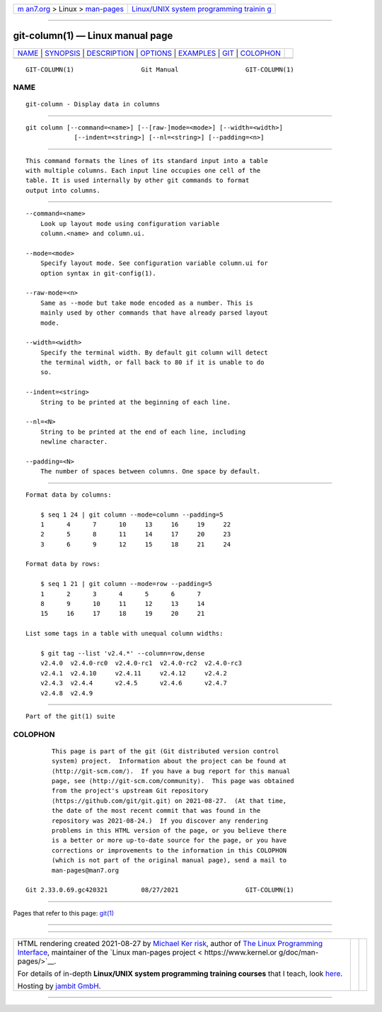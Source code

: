 .. container:: page-top

.. container:: nav-bar

   +----------------------------------+----------------------------------+
   | `m                               | `Linux/UNIX system programming   |
   | an7.org <../../../index.html>`__ | trainin                          |
   | > Linux >                        | g <http://man7.org/training/>`__ |
   | `man-pages <../index.html>`__    |                                  |
   +----------------------------------+----------------------------------+

--------------

git-column(1) — Linux manual page
=================================

+-----------------------------------+-----------------------------------+
| `NAME <#NAME>`__ \|               |                                   |
| `SYNOPSIS <#SYNOPSIS>`__ \|       |                                   |
| `DESCRIPTION <#DESCRIPTION>`__ \| |                                   |
| `OPTIONS <#OPTIONS>`__ \|         |                                   |
| `EXAMPLES <#EXAMPLES>`__ \|       |                                   |
| `GIT <#GIT>`__ \|                 |                                   |
| `COLOPHON <#COLOPHON>`__          |                                   |
+-----------------------------------+-----------------------------------+
| .. container:: man-search-box     |                                   |
+-----------------------------------+-----------------------------------+

::

   GIT-COLUMN(1)                  Git Manual                  GIT-COLUMN(1)

NAME
-------------------------------------------------

::

          git-column - Display data in columns


---------------------------------------------------------

::

          git column [--command=<name>] [--[raw-]mode=<mode>] [--width=<width>]
                       [--indent=<string>] [--nl=<string>] [--padding=<n>]


---------------------------------------------------------------

::

          This command formats the lines of its standard input into a table
          with multiple columns. Each input line occupies one cell of the
          table. It is used internally by other git commands to format
          output into columns.


-------------------------------------------------------

::

          --command=<name>
              Look up layout mode using configuration variable
              column.<name> and column.ui.

          --mode=<mode>
              Specify layout mode. See configuration variable column.ui for
              option syntax in git-config(1).

          --raw-mode=<n>
              Same as --mode but take mode encoded as a number. This is
              mainly used by other commands that have already parsed layout
              mode.

          --width=<width>
              Specify the terminal width. By default git column will detect
              the terminal width, or fall back to 80 if it is unable to do
              so.

          --indent=<string>
              String to be printed at the beginning of each line.

          --nl=<N>
              String to be printed at the end of each line, including
              newline character.

          --padding=<N>
              The number of spaces between columns. One space by default.


---------------------------------------------------------

::

          Format data by columns:

              $ seq 1 24 | git column --mode=column --padding=5
              1      4      7      10     13     16     19     22
              2      5      8      11     14     17     20     23
              3      6      9      12     15     18     21     24

          Format data by rows:

              $ seq 1 21 | git column --mode=row --padding=5
              1      2      3      4      5      6      7
              8      9      10     11     12     13     14
              15     16     17     18     19     20     21

          List some tags in a table with unequal column widths:

              $ git tag --list 'v2.4.*' --column=row,dense
              v2.4.0  v2.4.0-rc0  v2.4.0-rc1  v2.4.0-rc2  v2.4.0-rc3
              v2.4.1  v2.4.10     v2.4.11     v2.4.12     v2.4.2
              v2.4.3  v2.4.4      v2.4.5      v2.4.6      v2.4.7
              v2.4.8  v2.4.9


-----------------------------------------------

::

          Part of the git(1) suite

COLOPHON
---------------------------------------------------------

::

          This page is part of the git (Git distributed version control
          system) project.  Information about the project can be found at
          ⟨http://git-scm.com/⟩.  If you have a bug report for this manual
          page, see ⟨http://git-scm.com/community⟩.  This page was obtained
          from the project's upstream Git repository
          ⟨https://github.com/git/git.git⟩ on 2021-08-27.  (At that time,
          the date of the most recent commit that was found in the
          repository was 2021-08-24.)  If you discover any rendering
          problems in this HTML version of the page, or you believe there
          is a better or more up-to-date source for the page, or you have
          corrections or improvements to the information in this COLOPHON
          (which is not part of the original manual page), send a mail to
          man-pages@man7.org

   Git 2.33.0.69.gc420321         08/27/2021                  GIT-COLUMN(1)

--------------

Pages that refer to this page: `git(1) <../man1/git.1.html>`__

--------------

--------------

.. container:: footer

   +-----------------------+-----------------------+-----------------------+
   | HTML rendering        |                       | |Cover of TLPI|       |
   | created 2021-08-27 by |                       |                       |
   | `Michael              |                       |                       |
   | Ker                   |                       |                       |
   | risk <https://man7.or |                       |                       |
   | g/mtk/index.html>`__, |                       |                       |
   | author of `The Linux  |                       |                       |
   | Programming           |                       |                       |
   | Interface <https:     |                       |                       |
   | //man7.org/tlpi/>`__, |                       |                       |
   | maintainer of the     |                       |                       |
   | `Linux man-pages      |                       |                       |
   | project <             |                       |                       |
   | https://www.kernel.or |                       |                       |
   | g/doc/man-pages/>`__. |                       |                       |
   |                       |                       |                       |
   | For details of        |                       |                       |
   | in-depth **Linux/UNIX |                       |                       |
   | system programming    |                       |                       |
   | training courses**    |                       |                       |
   | that I teach, look    |                       |                       |
   | `here <https://ma     |                       |                       |
   | n7.org/training/>`__. |                       |                       |
   |                       |                       |                       |
   | Hosting by `jambit    |                       |                       |
   | GmbH                  |                       |                       |
   | <https://www.jambit.c |                       |                       |
   | om/index_en.html>`__. |                       |                       |
   +-----------------------+-----------------------+-----------------------+

--------------

.. container:: statcounter

   |Web Analytics Made Easy - StatCounter|

.. |Cover of TLPI| image:: https://man7.org/tlpi/cover/TLPI-front-cover-vsmall.png
   :target: https://man7.org/tlpi/
.. |Web Analytics Made Easy - StatCounter| image:: https://c.statcounter.com/7422636/0/9b6714ff/1/
   :class: statcounter
   :target: https://statcounter.com/
